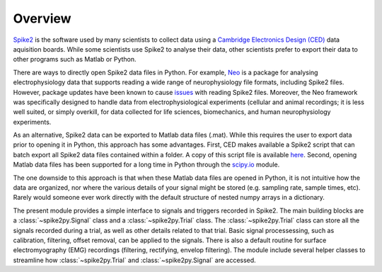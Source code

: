 Overview
========

`Spike2`_ is the software used by many scientists to collect data using a
`Cambridge Electronics Design (CED)`_ data aquisition boards. While some
scientists use Spike2 to analyse their data, other scientists prefer to export
their data to other programs such as Matlab or Python.

There are ways to directly open Spike2 data files in Python. For example,
`Neo`_ is a package for analysing electrophysiology data that supports reading
a wide range of neurophysiology file formats, including Spike2 files.
However, package updates have been known to cause `issues`_ with reading Spike2
files. Moreover, the Neo framework was specifically designed to handle data from
electrophysiological experiments (cellular and animal recordings; it is less well
suited, or simply overkill, for data collected for life sciences, biomechanics,
and human neurophysiology experiments.

As an alternative, Spike2 data can be exported to Matlab data files (.mat). While
this requires the user to export data prior to opening it in Python, this
approach has some advantages. First, CED makes available a Spike2 script that
can batch export all Spike2 data files contained within a folder. A copy of this
script file is available `here`_. Second, opening Matlab data files has been
supported for a long time in Python through the `scipy.io`_ module.

The one downside to this approach is that when these Matlab data files are
opened in Python, it is not intuitive how the data are organized, nor where
the various details of your signal might be stored (e.g. sampling rate, sample
times, etc). Rarely would someone ever work directly with the default structure
of nested numpy arrays in a dictionary.

The present module provides a simple interface to signals and triggers recorded
in Spike2. The main building blocks are a :class:`~spike2py.Signal` class and
a :class:`~spike2py.Trial` class. The :class:`~spike2py.Trial` class can store
all the signals recorded during a trial, as well
as other details related to that trial. Basic signal processessing, such as
calibration, filtering, offset removal, can be applied to the signals. There is
also a default routine for surface electromyography (EMG) recordings (filtering,
rectifying, envelop filtering). The module include several helper classes to
streamline how :class:`~spike2py.Trial` and :class:`~spike2py.Signal` are accessed.

.. _Spike2: http://ced.co.uk/products/spkovin
.. _Cambridge Electronics Design (CED): http://ced.co.uk/
.. _Neo: https://github.com/NeuralEnsemble/python-neo
.. _`issues`: https://scientificallysound.org/2018/04/05/import-spike2-into-python/
.. _`here`: https://github.com/MartinHeroux/spike2py/blob/master/tutorials/Batch_export_MATLAB.s2s
.. _`scipy.io`: https://docs.scipy.org/doc/scipy/reference/io.html